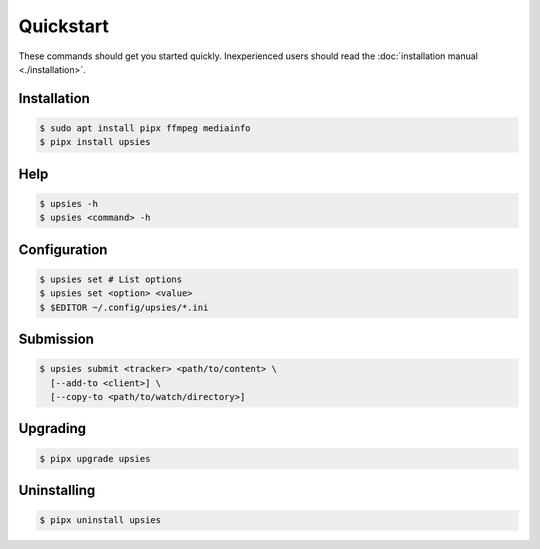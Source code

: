 Quickstart
==========

These commands should get you started quickly. Inexperienced users should read
the :doc:`installation manual <./installation>`.

Installation
------------

.. code-block:: sh

   $ sudo apt install pipx ffmpeg mediainfo
   $ pipx install upsies

Help
----

.. code-block:: sh

   $ upsies -h
   $ upsies <command> -h

Configuration
-------------

.. code-block:: sh

   $ upsies set # List options
   $ upsies set <option> <value>
   $ $EDITOR ~/.config/upsies/*.ini

Submission
----------

.. code-block:: sh

   $ upsies submit <tracker> <path/to/content> \
     [--add-to <client>] \
     [--copy-to <path/to/watch/directory>]

Upgrading
---------

.. code-block:: sh

   $ pipx upgrade upsies

Uninstalling
------------

.. code-block:: sh

   $ pipx uninstall upsies
